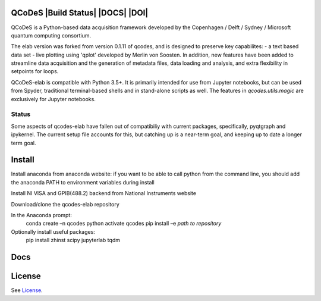 QCoDeS |Build Status| |DOCS| |DOI|
===================================

QCoDeS is a Python-based data acquisition framework developed by the
Copenhagen / Delft / Sydney / Microsoft quantum computing consortium.

The elab version was forked from version 0.1.11 of qcodes, and is designed to preserve 
key capabilites:
- a text based data set
- live plotting using 'qplot' developed by Merlin von Soosten.
In addition, new features have been added to streamline data acquisition and the generation 
of metadata files, data loading and analysis, and extra flexibility in setpoints for loops.

QCoDeS-elab is compatible with Python 3.5+. It is primarily intended for use
from Jupyter notebooks, but can be used from Spyder, traditional terminal-based
shells and in stand-alone scripts as well. The features in `qcodes.utils.magic` 
are exclusively for Jupyter notebooks.

Status
------
Some aspects of qcodes-elab have fallen out of compatibiliy with  current packages, 
specifically, pyqtgraph and ipykernel. The current setup file accounts for this, but
catching up is a near-term goal, and keeping up to date a longer term goal.

Install
=======

Install anaconda from anaconda website: if you want to be able to call python from 
the command line, you should add the anaconda PATH to environment variables during install

Install NI VISA and GPIB(488.2) backend from National Instruments website

Download/clone the qcodes-elab repository

In the Anaconda prompt:
	conda create –n qcodes python
	activate qcodes
	pip install –e *path to repository*

Optionally install useful packages:
	pip install zhinst scipy jupyterlab tqdm

Docs
====

License
=======

See `License <https://github.com/QCoDeS/Qcodes/tree/master/LICENSE.rst>`__.
